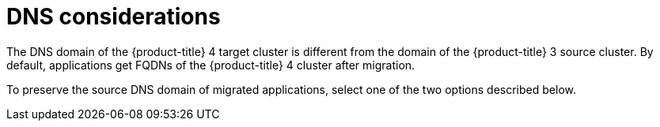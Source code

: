 // Module included in the following assemblies:
//
// * migrating_from_ocp_3_to_4/planning-considerations-3-4.adoc

[id="migration-dns-considerations_{context}"]
= DNS considerations

The DNS domain of the {product-title} 4 target cluster is different from the domain of the {product-title} 3 source cluster. By default, applications get FQDNs of the {product-title} 4 cluster after migration.

To preserve the source DNS domain of migrated applications, select one of the two options described below.
